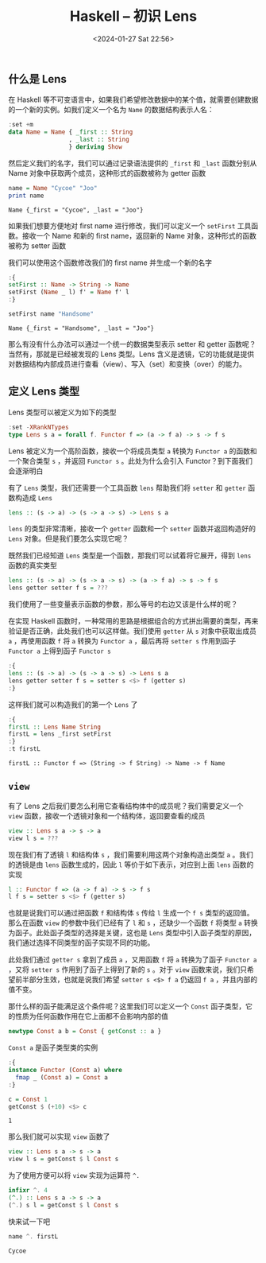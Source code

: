 #+TITLE: Haskell -- 初识 Lens
#+DATE: <2024-01-27 Sat 22:56>
#+LAYOUT: post
#+TAGS: Haskell
#+CATEGORIES: Haskell

#+HTML: <!-- more -->

** 什么是 Lens
在 Haskell 等不可变语言中，如果我们希望修改数据中的某个值，就需要创建数据的一个新的实例。如我们定义一个名为 =Name= 的数据结构表示人名：

#+begin_src haskell :results none
  :set +m
  data Name = Name { _first :: String
                   , _last :: String
                   } deriving Show
#+end_src

然后定义我们的名字，我们可以通过记录语法提供的 =_first= 和 =_last= 函数分别从 Name 对象中获取两个成员，这种形式的函数被称为 getter 函数

#+begin_src haskell :exports both
  name = Name "Cycoe" "Joo"
  print name
#+end_src

#+RESULTS:
: Name {_first = "Cycoe", _last = "Joo"}

如果我们想要方便地对 first name 进行修改，我们可以定义一个 =setFirst= 工具函数。接收一个 Name 和新的 first name，返回新的 Name 对象，这种形式的函数被称为 setter 函数

我们可以使用这个函数修改我们的 first name 并生成一个新的名字

#+begin_src haskell :exports both
  :{
  setFirst :: Name -> String -> Name
  setFirst (Name _ l) f' = Name f' l
  :}

  setFirst name "Handsome"
#+end_src

#+RESULTS:
: Name {_first = "Handsome", _last = "Joo"}

那么有没有什么办法可以通过一个统一的数据类型表示 setter 和 getter 函数呢？当然有，那就是已经被发现的 Lens 类型。Lens 含义是透镜，它的功能就是提供对数据结构内部成员进行查看（view）、写入（set）和变换（over）的能力。

** 定义 Lens 类型

Lens 类型可以被定义为如下的类型

#+begin_src haskell :results none
  :set -XRankNTypes
  type Lens s a = forall f. Functor f => (a -> f a) -> s -> f s
#+end_src

Lens 被定义为一个高阶函数，接收一个将成员类型 =a= 转换为 =Functor a= 的函数和一个聚合类型 =s= ，并返回 =Functor s= 。此处为什么会引入 Functor？到下面我们会逐渐明白

有了 =Lens= 类型，我们还需要一个工具函数 =lens= 帮助我们将 =setter= 和 =getter= 函数构造成 =Lens=

#+begin_src haskell :results none :eval no
  lens :: (s -> a) -> (s -> a -> s) -> Lens s a
#+end_src

=lens= 的类型非常清晰，接收一个 =getter= 函数和一个 =setter= 函数并返回构造好的 =Lens= 对象。但是我们要怎么实现它呢？

既然我们已经知道 =Lens= 类型是一个函数，那我们可以试着将它展开，得到 =lens= 函数的真实类型

#+begin_src haskell :results none :eval no
  lens :: (s -> a) -> (s -> a -> s) -> (a -> f a) -> s -> f s
  lens getter setter f s = ???
#+end_src

我们使用了一些变量表示函数的参数，那么等号的右边又该是什么样的呢？

在实现 Haskell 函数时，一种常用的思路是根据组合的方式拼出需要的类型，再来验证是否正确，此处我们也可以这样做。我们使用 =getter= 从 =s= 对象中获取出成员 =a= ，再使用函数 =f= 将 =a= 转换为 =Functor a= ，最后再将 =setter s= 作用到函子 =Functor a= 上得到函子 =Functor s=

#+begin_src haskell :results none
  :{
  lens :: (s -> a) -> (s -> a -> s) -> Lens s a
  lens getter setter f s = setter s <$> f (getter s)
  :}
#+end_src

这样我们就可以构造我们的第一个 =Lens= 了

#+begin_src haskell :exports both
  :{
  firstL :: Lens Name String
  firstL = lens _first setFirst
  :}
  :t firstL
#+end_src

#+RESULTS:
: firstL :: Functor f => (String -> f String) -> Name -> f Name

** =view=

有了 Lens 之后我们要怎么利用它查看结构体中的成员呢？我们需要定义一个 =view= 函数，接收一个透镜对象和一个结构体，返回要查看的成员

#+begin_src haskell :results none :eval no
  view :: Lens s a -> s -> a
  view l s = ???
#+end_src

现在我们有了透镜 =l= 和结构体 =s= ，我们需要利用这两个对象构造出类型 =a= 。我们的透镜是由 =lens= 函数生成的，因此 =l= 等价于如下表示，对应到上面 =lens= 函数的实现

#+begin_src haskell :results none :eval no
  l :: Functor f => (a -> f a) -> s -> f s
  l f s = setter s <$> f (getter s)
#+end_src

也就是说我们可以通过把函数 =f= 和结构体 =s= 传给 =l= 生成一个 =f s= 类型的返回值。那么在函数 =view= 的参数中我们已经有了 =l= 和 =s= ，还缺少一个函数 =f= 将类型 =a= 转换为函子。此处函子类型的选择是关键，这也是 =Lens= 类型中引入函子类型的原因，我们通过选择不同类型的函子实现不同的功能。

此处我们通过 =getter s= 拿到了成员 =a= ，又用函数 =f= 将 =a= 转换为了函子 =Functor a= ，又将 =setter s= 作用到了函子上得到了新的 =s= 。对于 =view= 函数来说，我们只希望前半部分生效，也就是说我们希望 =setter s <$> f a= 仍返回 =f a= ，并且内部的值不变。

那什么样的函子能满足这个条件呢？这里我们可以定义一个 =Const= 函子类型，它的性质为任何函数作用在它上面都不会影响内部的值

#+begin_src haskell :results none
  newtype Const a b = Const { getConst :: a }
#+end_src

=Const a= 是函子类型类的实例

#+begin_src haskell :results none
  :{
  instance Functor (Const a) where
    fmap _ (Const a) = Const a
  :}
#+end_src

#+begin_src haskell :exports both
  c = Const 1
  getConst $ (+10) <$> c
#+end_src

#+RESULTS:
: 1

那么我们就可以实现 =view= 函数了

#+begin_src haskell :results none
  view :: Lens s a -> s -> a
  view l s = getConst $ l Const s
#+end_src

为了使用方便可以将 =view= 实现为运算符 =^.=

#+begin_src haskell :results none
  infixr ^. 4
  (^.) :: Lens s a -> s -> a
  (^.) s l = getConst $ l Const s
#+end_src

快来试一下吧

#+begin_src haskell :exports both
  name ^. firstL
#+end_src

#+RESULTS:
: Cycoe

